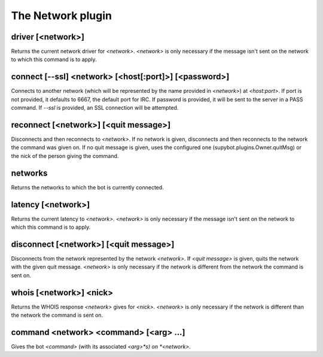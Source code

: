 
.. _plugin-network:

The Network plugin
==================

.. _command-driver:

driver [<network>]
^^^^^^^^^^^^^^^^^^

Returns the current network driver for *<network>*. *<network>* is only
necessary if the message isn't sent on the network to which this
command is to apply.


.. _command-connect:

connect [--ssl] <network> [<host[:port]>] [<password>]
^^^^^^^^^^^^^^^^^^^^^^^^^^^^^^^^^^^^^^^^^^^^^^^^^^^^^^

Connects to another network (which will be represented by the name
provided in *<network>*) at *<host:port>*. If port is not provided, it
defaults to 6667, the default port for IRC. If password is
provided, it will be sent to the server in a PASS command. If *--ssl* is
provided, an SSL connection will be attempted.


.. _command-reconnect:

reconnect [<network>] [<quit message>]
^^^^^^^^^^^^^^^^^^^^^^^^^^^^^^^^^^^^^^

Disconnects and then reconnects to *<network>*. If no network is given,
disconnects and then reconnects to the network the command was given
on. If no quit message is given, uses the configured one
(supybot.plugins.Owner.quitMsg) or the nick of the person giving the
command.


.. _command-networks:

networks
^^^^^^^^

Returns the networks to which the bot is currently connected.


.. _command-latency:

latency [<network>]
^^^^^^^^^^^^^^^^^^^

Returns the current latency to *<network>*. *<network>* is only necessary
if the message isn't sent on the network to which this command is to
apply.


.. _command-disconnect:

disconnect [<network>] [<quit message>]
^^^^^^^^^^^^^^^^^^^^^^^^^^^^^^^^^^^^^^^

Disconnects from the network represented by the network *<network>*.
If *<quit message>* is given, quits the network with the given quit
message. *<network>* is only necessary if the network is different
from the network the command is sent on.


.. _command-whois:

whois [<network>] <nick>
^^^^^^^^^^^^^^^^^^^^^^^^

Returns the WHOIS response *<network>* gives for *<nick>*. *<network>* is
only necessary if the network is different than the network the command
is sent on.


.. _command-command:

command <network> <command> [<arg> ...]
^^^^^^^^^^^^^^^^^^^^^^^^^^^^^^^^^^^^^^^

Gives the bot *<command>* (with its associated *<arg>*s) on *<network>*.


